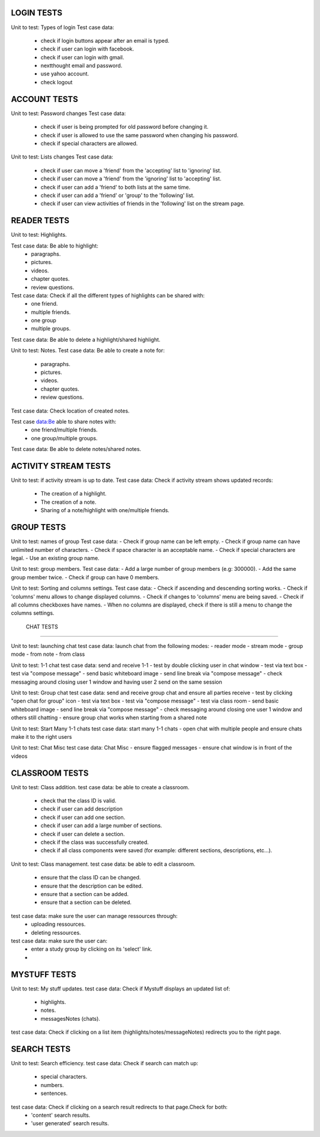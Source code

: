 LOGIN TESTS 
-----------

Unit to test: Types of login
Test case data: 
	- check if login buttons appear after an email is typed. 
	- check if user can login with facebook. 
	- check if user can login with gmail.
	- nextthought email and password. 
	- use yahoo account. 
	- check logout
	
ACCOUNT TESTS
-------------
Unit to test: Password changes 
Test case data: 
	- check if user is being prompted for old password before changing it. 
	- check if user is allowed to use the same password when changing his password. 
	- check if special characters are allowed.

Unit to test: Lists changes 
Test case data: 
	- check if user can move a 'friend' from the 'accepting' list to 'ignoring' list. 
	- check if user can move a 'friend' from the 'ignoring' list to 'accepting' list. 
	- check if user can add a 'friend' to both lists at the same time. 
	- check if user can add a 'friend' or 'group' to the 'following' list. 
	- check if user can view activities of friends in the 'following' list on the stream page. 
	
READER TESTS
------------

Unit to test: Highlights. 

Test case data: Be able to highlight: 
	- paragraphs. 
	- pictures. 
	- videos. 
	- chapter quotes. 
	- review questions. 

Test case data: Check if all the different types of highlights can be shared with: 
	- one friend. 
	- multiple friends.
	- one group
	- multiple groups. 
	
Test case data: Be able to delete a highlight/shared highlight. 
			
Unit to test: Notes.
Test case data: Be able to create a note for: 
	- paragraphs.
	- pictures. 
	- videos.
	- chapter quotes.
	- review questions. 
	
Test case data: Check location of created notes. 
	
Test case data:Be able to share notes with: 
	- one friend/multiple friends. 
	- one group/multiple groups. 

Test case data: Be able to delete  notes/shared notes. 


ACTIVITY STREAM TESTS 
---------------------
Unit to test: if activity stream is up to date. 
Test case data: Check if activity stream shows updated records:
		- The creation of a highlight.
		- The creation of a note. 
		- Sharing of a note/highlight with one/multiple friends. 
		
GROUP TESTS
-----------

Unit to test: names of group
Test case data: 
- Check if group name can be left empty.
- Check if group name can have unlimited number of characters. 
- Check if space character is an acceptable name. 
- Check if special characters are legal. 
- Use an existing group name. 

Unit to test: group members. 
Test case data: 
- Add a large number of group members (e.g: 300000). 
- Add the same group member twice. 
- Check if group can have 0 members.  

Unit to test: Sorting and columns settings.
Test case data: 
- Check if ascending and descending sorting works. 
- Check if 'columns' menu allows to change displayed columns.
- Check if changes to 'columns' menu are being saved. 
- Check if all columns checkboxes have names. 
- When no columns are displayed, check if there is still a menu to change the columns settings. 

 CHAT TESTS
-----------

Unit to test:  launching chat
test case data: launch chat from the following modes:
- reader mode
- stream mode
- group mode
- from note
- from class

Unit to test:  1-1 chat
test case data: send and receive 1-1
- test by double clicking user in chat window
- test via text box
- test via "compose message"
- send basic whiteboard image
- send line break via "compose message"
- check messaging around closing user 1 window and having user 2 send on the same session

Unit to test:  Group chat
test case data: send and receive group chat and ensure all parties receive
- test by clicking "open chat for group" icon 
- test via text box
- test via "compose message"
- test via class room 
- send basic whiteboard image
- send line break via "compose message"
- check messaging around closing one user 1 window and others still chatting
- ensure group chat works when starting from a shared note

Unit to test:  Start Many 1-1 chats
test case data: start many 1-1 chats
- open chat with multiple people and ensure chats make it to the right users

Unit to test:  Chat Misc	
test case data: Chat Misc
- ensure flagged messages
- ensure chat window is in front of the videos 

CLASSROOM TESTS 
---------------

Unit to test: Class addition. 
test case data: be able to create a classroom. 
	- check that the class ID is valid. 
	- check if user can add description 
	- check if user can add one section. 
	- check if user can add a large number of sections. 
	- check if user can delete a section. 
	- check if the class was successfully created. 
	- check if all class components were saved (for example: different sections, descriptions, etc...). 
 
Unit to test: Class management. 
test case data: be able to edit a classroom. 
	- ensure that the class ID can be changed. 
	- ensure that the  description can be edited.
	- ensure that a section can be added. 
	- ensure that a section can be deleted. 

test case data: make sure the user can manage ressources through:
	- uploading ressources. 
	- deleting ressources. 

test case data: make sure the user can: 
	- enter a study group by clicking on its 'select' link.
	- 

MYSTUFF TESTS
-------------

Unit to test: My stuff updates. 
test case data: Check if Mystuff displays an updated list of: 
	- highlights. 
	- notes. 
	- messagesNotes (chats).
	
test case data: Check if clicking on a list item (highlights/notes/messageNotes) redirects you to the right page. 


SEARCH TESTS
------------

Unit to test: Search efficiency. 
test case data: Check if search can match up: 
	- special characters. 
	- numbers.
	- sentences. 
	
test case data: Check if clicking on a search result redirects to that page.Check for both: 
	- 'content' search results. 
	- 'user generated' search results. 


